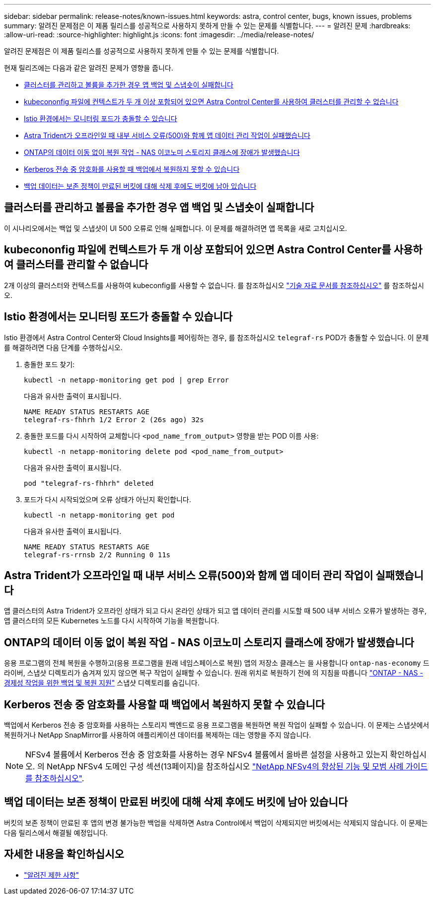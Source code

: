 ---
sidebar: sidebar 
permalink: release-notes/known-issues.html 
keywords: astra, control center, bugs, known issues, problems 
summary: 알려진 문제점은 이 제품 릴리스를 성공적으로 사용하지 못하게 만들 수 있는 문제를 식별합니다. 
---
= 알려진 문제
:hardbreaks:
:allow-uri-read: 
:source-highlighter: highlight.js
:icons: font
:imagesdir: ../media/release-notes/


[role="lead"]
알려진 문제점은 이 제품 릴리스를 성공적으로 사용하지 못하게 만들 수 있는 문제를 식별합니다.

현재 릴리즈에는 다음과 같은 알려진 문제가 영향을 줍니다.

* <<클러스터를 관리하고 볼륨을 추가한 경우 앱 백업 및 스냅숏이 실패합니다>>
* <<kubecononfig 파일에 컨텍스트가 두 개 이상 포함되어 있으면 Astra Control Center를 사용하여 클러스터를 관리할 수 없습니다>>
* <<Istio 환경에서는 모니터링 포드가 충돌할 수 있습니다>>
* <<Astra Trident가 오프라인일 때 내부 서비스 오류(500)와 함께 앱 데이터 관리 작업이 실패했습니다>>
* <<ONTAP의 데이터 이동 없이 복원 작업 - NAS 이코노미 스토리지 클래스에 장애가 발생했습니다>>
* <<Kerberos 전송 중 암호화를 사용할 때 백업에서 복원하지 못할 수 있습니다>>
* <<백업 데이터는 보존 정책이 만료된 버킷에 대해 삭제 후에도 버킷에 남아 있습니다>>




== 클러스터를 관리하고 볼륨을 추가한 경우 앱 백업 및 스냅숏이 실패합니다

이 시나리오에서는 백업 및 스냅샷이 UI 500 오류로 인해 실패합니다. 이 문제를 해결하려면 앱 목록을 새로 고치십시오.



== kubecononfig 파일에 컨텍스트가 두 개 이상 포함되어 있으면 Astra Control Center를 사용하여 클러스터를 관리할 수 없습니다

2개 이상의 클러스터와 컨텍스트를 사용하여 kubeconfig를 사용할 수 없습니다. 를 참조하십시오 link:https://kb.netapp.com/Cloud/Astra/Control/Managing_cluster_with_Astra_Control_Center_may_fail_when_using_default_kubeconfig_file_contains_more_than_one_context["기술 자료 문서를 참조하십시오"^] 를 참조하십시오.



== Istio 환경에서는 모니터링 포드가 충돌할 수 있습니다

Istio 환경에서 Astra Control Center와 Cloud Insights를 페어링하는 경우, 를 참조하십시오 `telegraf-rs` POD가 충돌할 수 있습니다. 이 문제를 해결하려면 다음 단계를 수행하십시오.

. 충돌한 포드 찾기:
+
[listing]
----
kubectl -n netapp-monitoring get pod | grep Error
----
+
다음과 유사한 출력이 표시됩니다.

+
[listing]
----
NAME READY STATUS RESTARTS AGE
telegraf-rs-fhhrh 1/2 Error 2 (26s ago) 32s
----
. 충돌한 포드를 다시 시작하여 교체합니다 `<pod_name_from_output>` 영향을 받는 POD 이름 사용:
+
[listing]
----
kubectl -n netapp-monitoring delete pod <pod_name_from_output>
----
+
다음과 유사한 출력이 표시됩니다.

+
[listing]
----
pod "telegraf-rs-fhhrh" deleted
----
. 포드가 다시 시작되었으며 오류 상태가 아닌지 확인합니다.
+
[listing]
----
kubectl -n netapp-monitoring get pod
----
+
다음과 유사한 출력이 표시됩니다.

+
[listing]
----
NAME READY STATUS RESTARTS AGE
telegraf-rs-rrnsb 2/2 Running 0 11s
----




== Astra Trident가 오프라인일 때 내부 서비스 오류(500)와 함께 앱 데이터 관리 작업이 실패했습니다

앱 클러스터의 Astra Trident가 오프라인 상태가 되고 다시 온라인 상태가 되고 앱 데이터 관리를 시도할 때 500 내부 서비스 오류가 발생하는 경우, 앱 클러스터의 모든 Kubernetes 노드를 다시 시작하여 기능을 복원합니다.



== ONTAP의 데이터 이동 없이 복원 작업 - NAS 이코노미 스토리지 클래스에 장애가 발생했습니다

응용 프로그램의 전체 복원을 수행하고(응용 프로그램을 원래 네임스페이스로 복원) 앱의 저장소 클래스는 을 사용합니다 `ontap-nas-economy` 드라이버, 스냅샷 디렉토리가 숨겨져 있지 않으면 복구 작업이 실패할 수 있습니다. 원래 위치로 복원하기 전에 의 지침을 따릅니다 link:../use/protect-apps.html#enable-backup-and-restore-for-ontap-nas-economy-operations["ONTAP - NAS - 경제성 작업을 위한 백업 및 복원 지원"^] 스냅샷 디렉토리를 숨깁니다.



== Kerberos 전송 중 암호화를 사용할 때 백업에서 복원하지 못할 수 있습니다

백업에서 Kerberos 전송 중 암호화를 사용하는 스토리지 백엔드로 응용 프로그램을 복원하면 복원 작업이 실패할 수 있습니다. 이 문제는 스냅샷에서 복원하거나 NetApp SnapMirror를 사용하여 애플리케이션 데이터를 복제하는 데는 영향을 주지 않습니다.


NOTE: NFSv4 볼륨에서 Kerberos 전송 중 암호화를 사용하는 경우 NFSv4 볼륨에서 올바른 설정을 사용하고 있는지 확인하십시오. 의 NetApp NFSv4 도메인 구성 섹션(13페이지)을 참조하십시오 https://www.netapp.com/media/16398-tr-3580.pdf["NetApp NFSv4의 향상된 기능 및 모범 사례 가이드 를 참조하십시오"^].



== 백업 데이터는 보존 정책이 만료된 버킷에 대해 삭제 후에도 버킷에 남아 있습니다

버킷의 보존 정책이 만료된 후 앱의 변경 불가능한 백업을 삭제하면 Astra Control에서 백업이 삭제되지만 버킷에서는 삭제되지 않습니다. 이 문제는 다음 릴리스에서 해결될 예정입니다.



== 자세한 내용을 확인하십시오

* link:../release-notes/known-limitations.html["알려진 제한 사항"]

